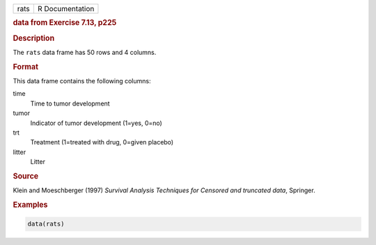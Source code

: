 .. container::

   ==== ===============
   rats R Documentation
   ==== ===============

   .. rubric:: data from Exercise 7.13, p225
      :name: rats

   .. rubric:: Description
      :name: description

   The ``rats`` data frame has 50 rows and 4 columns.

   .. rubric:: Format
      :name: format

   This data frame contains the following columns:

   time
      Time to tumor development

   tumor
      Indicator of tumor development (1=yes, 0=no)

   trt
      Treatment (1=treated with drug, 0=given placebo)

   litter
      Litter

   .. rubric:: Source
      :name: source

   Klein and Moeschberger (1997) *Survival Analysis Techniques for
   Censored and truncated data*, Springer.

   .. rubric:: Examples
      :name: examples

   .. code:: R

      data(rats)
